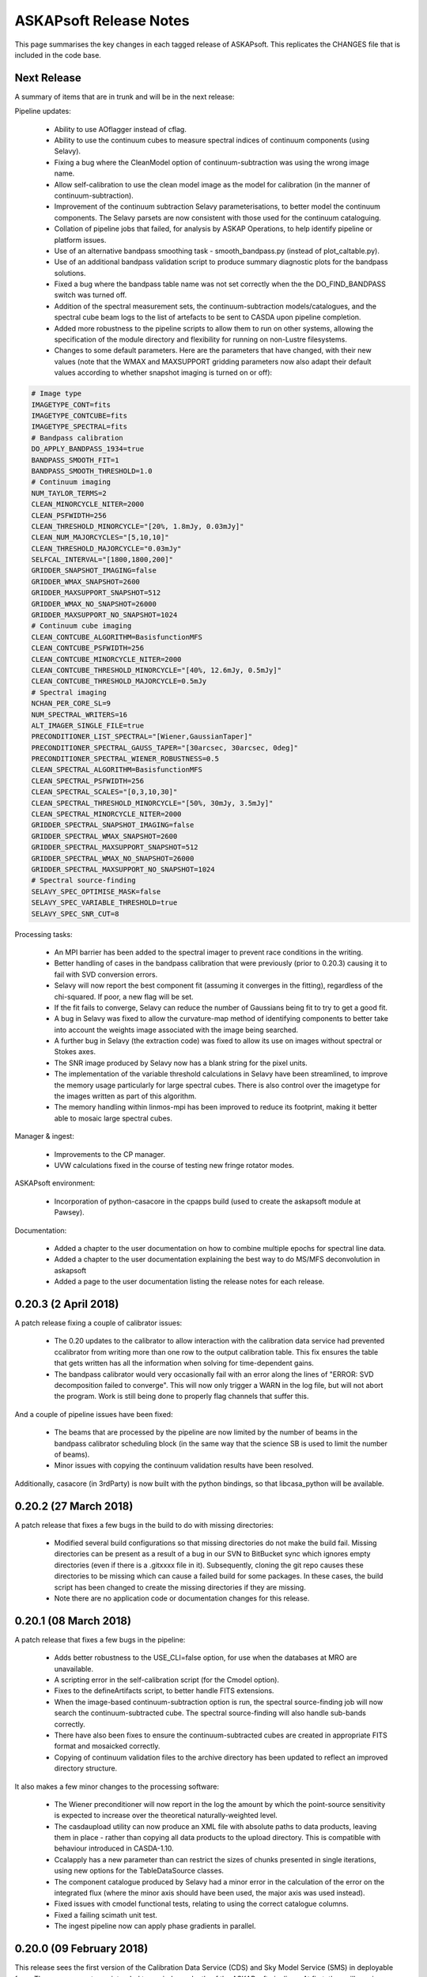 ASKAPsoft Release Notes
=======================

This page summarises the key changes in each tagged release of
ASKAPsoft. This replicates the CHANGES file that is included in the
code base.

Next Release
------------

A summary of items that are in trunk and will be in the next release:

Pipeline updates:

 * Ability to use AOflagger instead of cflag.
 * Ability to use the continuum cubes to measure spectral indices of
   continuum components (using Selavy).
 * Fixing a bug where the CleanModel option of continuum-subtraction
   was using the wrong image name.
 * Allow self-calibration to use the clean model image as the model
   for calibration (in the manner of continuum-subtraction).
 * Improvement of the continuum subtraction Selavy parameterisations,
   to better model the continuum components. The Selavy parsets are
   now consistent with those used for the continuum cataloguing.
 * Collation of pipeline jobs that failed, for analysis by ASKAP
   Operations, to help identify pipeline or platform issues.
 * Use of an alternative bandpass smoothing task -
   smooth_bandpass.py (instead of plot_caltable.py).
 * Use of an additional bandpass validation script to produce summary
   diagnostic plots for the bandpass solutions.
 * Fixed a bug where the bandpass table name was not set correctly
   when the the DO_FIND_BANDPASS switch was turned off.
 * Addition of the spectral measurement sets, the
   continuum-subtraction models/catalogues, and the spectral cube beam
   logs to the list of artefacts to be sent to CASDA upon pipeline
   completion.
 * Added more robustness to the pipeline scripts to allow them to run
   on other systems, allowing the specification of the module
   directory and flexibility for running on non-Lustre filesystems.
 * Changes to some default parameters. Here are the parameters that
   have changed, with their new values (note that the WMAX and
   MAXSUPPORT gridding parameters now also adapt their default values
   according to whether snapshot imaging is turned on or off):

.. code-block:: bash

  # Image type
  IMAGETYPE_CONT=fits
  IMAGETYPE_CONTCUBE=fits
  IMAGETYPE_SPECTRAL=fits
  # Bandpass calibration
  DO_APPLY_BANDPASS_1934=true
  BANDPASS_SMOOTH_FIT=1
  BANDPASS_SMOOTH_THRESHOLD=1.0
  # Continuum imaging
  NUM_TAYLOR_TERMS=2
  CLEAN_MINORCYCLE_NITER=2000
  CLEAN_PSFWIDTH=256
  CLEAN_THRESHOLD_MINORCYCLE="[20%, 1.8mJy, 0.03mJy]"
  CLEAN_NUM_MAJORCYCLES="[5,10,10]"
  CLEAN_THRESHOLD_MAJORCYCLE="0.03mJy"
  SELFCAL_INTERVAL="[1800,1800,200]"
  GRIDDER_SNAPSHOT_IMAGING=false
  GRIDDER_WMAX_SNAPSHOT=2600
  GRIDDER_MAXSUPPORT_SNAPSHOT=512
  GRIDDER_WMAX_NO_SNAPSHOT=26000
  GRIDDER_MAXSUPPORT_NO_SNAPSHOT=1024
  # Continuum cube imaging
  CLEAN_CONTCUBE_ALGORITHM=BasisfunctionMFS
  CLEAN_CONTCUBE_PSFWIDTH=256
  CLEAN_CONTCUBE_MINORCYCLE_NITER=2000
  CLEAN_CONTCUBE_THRESHOLD_MINORCYCLE="[40%, 12.6mJy, 0.5mJy]"
  CLEAN_CONTCUBE_THRESHOLD_MAJORCYCLE=0.5mJy
  # Spectral imaging
  NCHAN_PER_CORE_SL=9
  NUM_SPECTRAL_WRITERS=16
  ALT_IMAGER_SINGLE_FILE=true
  PRECONDITIONER_LIST_SPECTRAL="[Wiener,GaussianTaper]"
  PRECONDITIONER_SPECTRAL_GAUSS_TAPER="[30arcsec, 30arcsec, 0deg]"
  PRECONDITIONER_SPECTRAL_WIENER_ROBUSTNESS=0.5
  CLEAN_SPECTRAL_ALGORITHM=BasisfunctionMFS
  CLEAN_SPECTRAL_PSFWIDTH=256
  CLEAN_SPECTRAL_SCALES="[0,3,10,30]"
  CLEAN_SPECTRAL_THRESHOLD_MINORCYCLE="[50%, 30mJy, 3.5mJy]"
  CLEAN_SPECTRAL_MINORCYCLE_NITER=2000
  GRIDDER_SPECTRAL_SNAPSHOT_IMAGING=false
  GRIDDER_SPECTRAL_WMAX_SNAPSHOT=2600
  GRIDDER_SPECTRAL_MAXSUPPORT_SNAPSHOT=512
  GRIDDER_SPECTRAL_WMAX_NO_SNAPSHOT=26000
  GRIDDER_SPECTRAL_MAXSUPPORT_NO_SNAPSHOT=1024
  # Spectral source-finding
  SELAVY_SPEC_OPTIMISE_MASK=false
  SELAVY_SPEC_VARIABLE_THRESHOLD=true
  SELAVY_SPEC_SNR_CUT=8

Processing tasks:

 * An MPI barrier has been added to the spectral imager to prevent
   race conditions in the writing.
 * Better handling of cases in the bandpass calibration that were
   previously (prior to 0.20.3) causing it to fail with SVD conversion
   errors.
 * Selavy will now report the best component fit (assuming it
   converges in the fitting), regardless of the chi-squared. If poor,
   a new flag will be set.
 * If the fit fails to converge, Selavy can reduce the number of
   Gaussians being fit to try to get a good fit.
 * A bug in Selavy was fixed to allow the curvature-map method of
   identifying components to better take into account the weights
   image associated with the image being searched.
 * A further bug in Selavy (the extraction code) was fixed to allow
   its use on images without spectral or Stokes axes.
 * The SNR image produced by Selavy now has a blank string for the
   pixel units.
 * The implementation of the variable threshold calculations in Selavy
   have been streamlined, to improve the memory usage particularly for
   large spectral cubes. There is also control over the imagetype for
   the images written as part of this algorithm.
 * The memory handling within linmos-mpi has been improved to reduce
   its footprint, making it better able to mosaic large spectral
   cubes. 

Manager & ingest:

 * Improvements to the CP manager.
 * UVW calculations fixed in the course of testing new fringe rotator modes.

ASKAPsoft environment:

 * Incorporation of python-casacore in the cpapps build (used to
   create the askapsoft module at Pawsey). 

Documentation:

 * Added a chapter to the user documentation on how to combine multiple
   epochs for spectral line data. 
 * Added a chapter to the user documentation explaining the best way
   to do MS/MFS deconvolution in askapsoft
 * Added a page to the user documentation listing the release notes
   for each release.
   

0.20.3 (2 April 2018)
---------------------

A patch release fixing a couple of calibrator issues:

 * The 0.20 updates to the calibrator to allow interaction with the
   calibration data service had prevented ccalibrator from writing
   more than one row to the output calibration table. This fix ensures
   the table that gets written has all the information when solving
   for time-dependent gains.
 * The bandpass calibrator would very occasionally fail with an error
   along the lines of "ERROR: SVD decomposition failed to
   converge". This will now only trigger a WARN in the log file, but
   will not abort the program. Work is still being done to properly
   flag channels that suffer this.

And a couple of pipeline issues have been fixed:

 * The beams that are processed by the pipeline are now limited by the
   number of beams in the bandpass calibrator scheduling block (in the
   same way that the science SB is used to limit the number of beams).
 * Minor issues with copying the continuum validation results have
   been resolved.

Additionally, casacore (in 3rdParty) is now built with the python
bindings, so that libcasa_python will be available.


0.20.2 (27 March 2018)
----------------------

A patch release that fixes a few bugs in the build to do with missing directories:

 * Modified several build configurations so that missing directories
   do not make the build fail. Missing directories can be present as a
   result of a bug in our SVN to BitBucket sync which ignores empty
   directories (even if there is a .gitxxxx file in it). Subsequently,
   cloning the git repo causes these directories to be missing which
   can cause a failed build for some packages. In these cases, the
   build script has been changed to create the missing directories if
   they are missing.
 * Note there are no application code or documentation changes for
   this release.

0.20.1 (08 March 2018)
----------------------

A patch release that fixes a few bugs in the pipeline:

 * Adds better robustness to the USE_CLI=false option, for use when
   the databases at MRO are unavailable.
 * A scripting error in the self-calibration script (for the Cmodel
   option).
 * Fixes to the defineArtifacts script, to better handle FITS
   extensions.
 * When the image-based continuum-subtraction option is run, the
   spectral source-finding job will now search the continuum-subtracted
   cube. The spectral source-finding will also handle sub-bands
   correctly. 
 * There have also been fixes to ensure the continuum-subtracted
   cubes are created in appropriate FITS format and mosaicked
   correctly.
 * Copying of continuum validation files to the archive directory has
   been updated to reflect an improved directory structure.

It also makes a few minor changes to the processing software:

 * The Wiener preconditioner will now report in the log the amount by
   which the point-source sensitivity is expected to increase over the
   theoretical naturally-weighted level.
 * The casdaupload utility can now produce an XML file with absolute
   paths to data products, leaving them in place - rather than copying
   all data products to the upload directory. This is compatible with
   behaviour introduced in CASDA-1.10.
 * Ccalapply has a new parameter than can restrict the sizes of chunks
   presented in single iterations, using new options for the
   TableDataSource classes.
 * The component catalogue produced by Selavy had a minor error in the
   calculation of the error on the integrated flux (where the minor
   axis should have been used, the major axis was used instead).
 * Fixed issues with cmodel functional tests, relating to using the
   correct catalogue columns.
 * Fixed a failing scimath unit test.
 * The ingest pipeline now can apply phase gradients in parallel. 
   

0.20.0 (09 February 2018)
-------------------------

This release sees the first version of the Calibration Data Service
(CDS) and Sky Model Service (SMS) in deployable form. These components
are intended to run independently of the ASKAPsoft pipelines. At
first, they will require some configuration and data
initialisation. Testing and feedback will then drive further
development.

The CDS provides an interface to a database containing calibration
parameters. The SMS allows access to the Global Sky Model data,
primarily for the purpose of constructing local sky models.

Other changes in this release include:

Pipelines:
 * Corrected the use of the $ACES environment variable when running
   the continuum validation script, so that pecularities of the local
   environment are appropriately dealt with. 
 * Some corrections in pipeline scripts regarding FITS mode processing:

   * Ensures the continuum linmos image is copied at the field-level
     mosaicking job.  
   * Ensures the spectral-line selavy job uses the correct file
     extensions.  
   * Ensures the imcontsub job converts the contsub cube to fits at
     the end if we are working in FITS mode.
   * Updates the naming of the contsub cube to ensure consistency
     (removing .fits from the middle of it).
     
 * Improve copying of spectral weights images when running linmos to
   avoid ambiguities and prevent unnecessary files. 
 * Added a parameter, DO_SOURCE_FINDING_FIELD_MOSAICS, to turn off
   source finding for individual fields and rely on the source finding
   for the final mosaic instead. This prevents unnecessary source
   finding jobs being launched. 
 * Selavy source finding jobs now have scheduling block ID (SBID)
   passed in parsets. 
 * The casdaupload utility can now handle cubelets (as well as spectra
   & moment-maps). These are included by the casda script in the
   pipeline.  
 * TIME selection options in flagging are now exposed in pipeline
   scripts via TIME_FLAG_SCIENCE, TIME_FLAG_SCIENCE_AV and
   TIME_FLAG_1934. It is up to the user to provide suitable values.
 * Pipelines allow processing of scheduling blocks (SB) where the
   number of measurement sets (MS) is different to the number of
   beams. This addresses an issue where the SB have recorded 36 MSs
   but only a subset of them are valid. 
 * The use of dcp for copying MSs from the archive is turned off by
   default to minimise the load on the hpc-data nodes (the method for
   doing this is not ideal). 

Processing Software:
 * Reduction in logging in the imager task. 
 * Modifications to Selavy to include additional information in the
   headers of the spectra & related images (Object name, date-obs and
   duration, Project ID and SBID, history comments). This involved
   improvements to the image interface classes. 
 * Fixed a problem where mslist output was corrupted by long field
   names. 
 * Shortened objectID strings are now used in catalogues. No longer
   uses image name, but instead SBID + catalogue/data product type +
   sequence ID.   


0.19.7 (11 January 2018)
------------------------

A patch release that allows the pipelines to run correctly on native
slurm, using srun to launch applications rather than aprun. This is
timed to be available for the upgrade of the galaxy supercomputer to
CLE6.

The release also has a slightly improved build procedure that better
handles python dependencies, and updated documentation regarding the
ASKAP processing platform at Pawsey.

No functional change is expected for the processing software itself.


0.19.6 (19 November 2017)
-------------------------

A patch release for both the processing and pipeline areas. This fixes
a few bugs and introduces a few minor features to enhance the
processing.

Pipelines:
 * Default values of a number of parameters have been updated,
   particularly for the spectral-line imaging. Importantly, the
   default imager has been changed *for all imaging jobs* to be the
   new imager task.
 * Fix for the image-based continuum subtraction script. This uses
   scripts in the ACES repository, which have been recently updated,
   and this change allows the use of the new interface. Needs to be
   used with ACES revision number 47195 or later.
 * The bandpass solutions can now be applied to the calibrator
   observations themselves, producing calibrated MSs that could be
   used later for analysis.
 * The reference antenna for the bandpass calibration can be specified
   via the new config parameter BANDPASS_REFANTENNA.
 * Self-calibration with cmodel can now avoid using components below
   some nominated signal-to-noise level. It can also be forced to use
   PSF-shaped components for the calibration.
 * When copying raw per-beam measurement sets, there is now the option
   to use regular cp, instead of the dcp-over-ssh approach (which
   requires the ability to ssh to hpc-data).
 * The first stage of mosaicking now uses the weighttype=Combined
   option (see below), which should give a better reflection of the
   data in the event different beams have different weights. Previous
   behaviour can be used by setting the config parameter
   LINMOS_SINGLE_FIELD_WEIGHTTYPE=FromPrimaryBeamModel.
 * The following bugs have been fixed:

   * RM Synthesis is now turned off if only the Stokes-I continuum
     cube is being created (which is the default).
   * When using a component parset for self-calibration, the reference
     direction could be incorrect (if the full-resolution MS was
     absent). This has been fixed, by obtaining the direction from the
     averaged dataset.
   * The continuum source-finding will now not attempt to measure
     spectral terms of higher order than the number of terms requested
     in the imaging (for instance, if nterms=2, the spectral curvature
     will not be measured). Similarly, in that situation the .taylor.2
     images will not be provided as mosaics or as final archived
     artefacts.

Processing software:

 * Cflag:

   * There was a bug where the StokesV flagger would crash with a
     segmentation fault on occasions where it was presented with a
     spectrum or time-series that was entirely flagged. It is now more
     robust against such datasets.

 * Imager:

   * The imager is now more robust against small changes in the
     frequency labels of channels, with an optional tolerance
     parameter available.
     
 * Selavy:
   
   * A few bugs were fixed that were preventing Selavy working for
     spectral-line cubes, where it was trying to read in the entire
     cube on all processing cores (leading to an out-of-memory error).
   * Moment-0 maps now have a valid mask applied to them.
   * Selavy can now measure the spectral index & curvature from a
     continuum cube, instead of fitting to Taylor-term images.
   * Duchamp version 1.6.2 has been included in the askapsoft
     codebase.
   * The deconvolved position angle of components is now forced to lie
     between 0 & 2pi, and its error is limited to be no more than 2pi.
     
 * Linmos:
   
   * Fixed a bug that meant (in some cases) only a single input image
     was included in the mosaic. Happened when the input images had
     masks attached to them (for instance, combination of mosaics).
   * New option of "weighttype=Combined" for linmos-mpi, that uses
     both the weight images and the primary beam model to create the
     output weights.
   


0.19.5 (8 October 2017)
-----------------------

A patch release that adds a few new bits of functionality:

The Selavy code has been updated to add to the catalogue
specifications for the continuum island & component catalogues:

 * The component catalogue now has error columns for the deconvolved
   sizes, as well as for the alpha & beta values.
 * Additionally, the 3rd flag column now indicates where the alpha &
   beta values are measured from - true indicates they come from
   Taylor-term images.
 * The island catalogue now has:
   
   * An error column for the integrated flux density
   * Columns describing the background level, both the mean background
     across the island, and the average background noise level.
   * Statistics for the residual after subtracting the island's fitted
     Gaussian components - columns for the max, mean, min, standard
     deviation and rms.
   * Columns indicating the solid angle of the island, and of the
     image restoring beam.
     
 * Occasional errors in converting the major/minor axis sizes to the
   correct units have also been fixed.

The pipelines have been updated with new functionality and options:
 * The new ingest mode of recording one measurement set per beam is
   now able to be processed. The MS metadata is recorded from one of
   the measurement sets, and the splitting is done from the
   appropriate beam. For the science dataset, if no selection of
   channels or scans is required, and there is only a single field in
   the observation, then copying of the MS is done instead of
   splitting.
 * Stokes-V flagging is available for all flagging steps. This is
   performed in the same job as the dynamic amplitude flagging, and is
   parameterised by its own parameters - consult the documentation for
   the full list (essentially the same as FLAG_DYNAMIC parameters with
   STOKESV replacing DYNAMIC or DYNAMIC_AMPLITUDE).
 * Selection of specific spectral channels in the flagging tasks is
   now possible with CHANNEL_FLAG_1934, CHANNEL_FLAG_SCIENCE, and
   CHANNEL_FLAG_SCIENCE_AV. 
 * A bug that meant the continuum source-finding job would fail to
   convert higher-order Taylor terms or continuum cubes to FITS format 
   has been fixed.
 * A fix has been made to the bandpass-smoothing casa script call,
   adding in a --agg command-line flag to the casa arguments. This
   allows the plotting to be run correctly on the compute nodes.
 * Scripting errors in the flagging scripts that showed up when
   splitting was not being done have been rectified.


0.19.4 (21 September 2017)
--------------------------

A patch release covering the pipeline scripts and the processing
software. The following bugs are fixed:

 * The pipeline configuration parameter FOOTPRINT_PA_REFERENCE will
   now over-ride the value of footprint.rotation in the scheduling
   block parset. Additionally, the scheduling block summary metadata
   files (created in the pipeline working directory) are now not
   regenerated if they already exist.
 * The metadata collection in the pipeline now does not fail if a
   FIELD in the measurement set has 'RA' in its name.
 * There was a memory leak in Selavy, causing an error to be thrown
   when dealing with fitted components, specifically when the
   numGaussFromGuess flag was set to false and a fit failed. The code
   now falls back to whatever the initial estimate for components was,
   even if that has fewer than the maximum number indicated by
   maxNumGauss.
 * There was a half-pixel offset enforced in the location of the
   fitted Gaussian when fitting to the restoring beam when
   imaging. This was resulting in a slightly incorrect restoring
   beam.
 * If there are multiple MSs in the SB directory, one can be processed
   by giving MS_INPUT_SCIENCE its full path, setting the SB_SCIENCE
   parameter appropriately, and putting DIR_SB="".

0.19.3 (4 September 2017)
-------------------------

A patch release just covering the pipeline scripts. The following bugs
are fixed:

 * The number of writers used in the spectral-line imaging when the
   askap_imager is used (DO_ALT_IMAGER=true) is now better
   described. The input parameter NUM_SPECTRAL_CUBES is now
   NUM_SPECTRAL_WRITERS, and the pipeline is better able to handle a
   single output (FITS) cube written by multiple writers.
 * The running of the validation script after continuum source-finding
   now has the $ACES environment variable set correctly. The
   validation script requires it to be set, and when it was
   not set within a user's environment the script could crash.
 * The image-based continuum subtraction script has had two fixes:
   
   * The cube name was being incorrectly set when the single-writer
     FITS option was used
   * The working directory was the same for all sub-bands for a given
     beam. This could cause issues with casa's ipython log file,
     resulting in jobs crashing with obscure errors.

0.19.2 (24 August 2017)
-----------------------

A patch release that fixes bugs in both the pipeline scripts and
Selavy, as well as a minor one in casdaupload.

Pipeline fixes:
 * The 'contsub' spectral cubes were not being mosaicked. This was
   caused by incorrect handling of the ".fits" suffix (it was being
   added for CASA images, not FITS image).
 * It was possible for the pipeline to attempt to flag an averaged MS
   even if the averaged MS was not being created. The pipeline is now
   more careful about setting its switches to cover this scenario.
 * The continuum validation reports are now automatically (by default)
   copied to a standard location, tagged with the user's ID and
   timestamp of pipeline. This can be turned off by setting
   VALIDATION_ARCHIVE_DIR to "".
 * The spectral imaging jobs were capable of asking for more writers
   than there were cores in the job. The pipeline scripts are now
   careful to check the number of writers, and ensure it is no more
   than the number of workers. The default number of writers has been
   changed to one.
 * The handling of FITS files by the inter-field mosaicking tasks was
   error-prone - files would either not be copied (in the case of a
   single field) or would not be identified correctly (for the
   spectral-line case).

Pipeline improvements:
 * The image size (number of pixels) and cellsize (in arcsec) for the
   continuum cubes can now be given explicitly, and so be allowed to
   differ from the continuum images.
 * Some default cleaning parameters for continuum cube imaging have
   been changed as well.


The following bugs in Selavy have been fixed:
 * There was an issue with the weight-normalisation option in Selavy,
   where the incorrect normalisation was applied if a subsection (in
   particular the first subsection) had no valid pixels present
   (ie. all were masked). The masking is now correctly accounted for.
 * There were bugs that caused memory errors in the spectral-line (HI)
   parameterisation of sources. This code has been improved.
 * The 'fitResults' files were reporting the catalogue twice, and
   producing the same catalogue for all fit types. Additionally, there
   was the possibility of errors if different fit types yielded
   different numbers of components for a given island. 

Finally, the casdaupload utility would fail if presented with a
wildcard that did not resolve to anything. It will now just carry on,
ignoring that particular parameter.


0.19.1 (04 August 2017)
-----------------------

User documentation changes only. No code changes.


0.19.0 (06 July 2017)
---------------------

New features:

 * linmos now produces mosaicks with correct masking of pixels in in
   both CASA and FITS formats.
 * linmos can also remove the contribution of the primary beam
   frequency dependence to the Taylor term images. This only applies
   to Gaussian primary beam models.
 * Added Selavy support for FITS outputs
 * Addition of ACES-OPS module to facilitate controlled dependency
   between ASKAPsoft and ACES Tools.
 * Parallelised the RM Synthesis module in Selavy.
 * New Selavy output - a map of the residual emission not covered by
   the fitted Gaussians in a continuum image.
 * Developed patch for casacore's poor handling of the lanczos
   interpolation method.
 * Added support for casdaupload to handle spectral-line catalogues.
 * CASDA related Support for new image types.
 * Ensure calibration tables are uploaded to CASDA.
 * Added support for continuum validation script and results including
   CASDA upload.
 * Improvements to Selavy spectral-line parameterisation.
 * Selavy sets spectral index & curvature to a flag-value if not
   calculated rather than leaving as zero.
 
Bug fixes:

 * linmos, reduced memory footprint. A bug was found that was causing
   a complete image cube to accessed, when only the image shape was
   required. This has been fixed. 
 * Selavy catalogues occasionally fail CASDA validation due to wide
   columns - fixed.
 * Fixed bug where restore.beam.cutoff value not read from parset when
   present.
 * Added missing beam log output to new imager.
 * Improved handling of failed processing and the effect of that on
   executing final diagnostics/FITSconversion/thumbnails jobs at end
   of pipeline.
 * Use number of beams in footprint rather than assume 36.
 * Minor bug fixes

0.18.3 (23 May 2017)
--------------------

This patch release fixes the following bugs in the pipeline scripts:

 * Incorrect indexing of some self-calibration array parameters
 * Better handling of logic in determining the usage of the
   alternative imager.
 * Ensuring the image-based continuum-subtracted cubes are converted
   to FITS and handled by the CASDA upload. Also that this task is
   able to see cubes directly written to FITS by the spectral
   imagers. 
 * Fixing handling of directory names so that extracted artefacts are
   found correctly for FITS conversion.
 * Removal of extraneous inverted commas in the continuum imaging
   jobscript.

Additionally, there is a new parameter USE_CLI, which defaults to true
but allows the user to turn off use of the online services, should
they not be available.

Finally, a number of the default parameters used by the bandpass
calibration and the continuum imaging have been updated, following
extensive commissioning work with the 12-antenna early science
datasets. Here is a list of the changed parameters:

.. code-block:: bash
                
   NCYCLES_BANDPASS_CAL=50
   NUM_CPUS_CBPCAL=216
   BANDPASS_MINUV=200
   BANDPASS_SMOOTH_FIT=0
   BANDPASS_SMOOTH_THRESHOLD=3.0
   NUM_TAYLOR_TERMS=1
   NUM_PIXELS_CONT=3200
   CELLSIZE_CONT=4
   RESTORING_BEAM_CUTOFF_CONT=0.5
   GRIDDER_OVERSAMPLE=5
   CLEAN_MINORCYCLE_NITER=4000
   CLEAN_PSFWIDTH=1600
   CLEAN_SCALES="[0]"
   CLEAN_THRESHOLD_MINORCYCLE="[40%, 1.8mJy]"
   CLEAN_NUM_MAJORCYCLES="[1,8,10]"
   CLEAN_THRESHOLD_MAJORCYCLE="[10mJy,4mJy,2mJy]"
   PRECONDITIONER_LIST="[Wiener]"
   PRECONDITIONER_GAUSS_TAPER="[10arcsec, 10arcsec, 0deg]"
   PRECONDITIONER_WIENER_ROBUSTNESS=-0.5
   RESTORE_PRECONDITIONER_LIST="[Wiener]"
   RESTORE_PRECONDITIONER_GAUSS_TAPER="[10arcsec, 10arcsec, 0deg]"
   RESTORE_PRECONDITIONER_WIENER_ROBUSTNESS=-2
   SELFCAL_NUM_LOOPS=2
   SELFCAL_INTERVAL="[57600,57600,1]"
   SELFCAL_SELAVY_THRESHOLD=8
   RESTORING_BEAM_CUTOFF_CONTCUBE=0.5
   RESTORING_BEAM_CUTOFF_SPECTRAL=0.5

0.18.2 (5 May 2017)
-------------------

This patch release fixes the following bugs in the pipeline scripts:

 * The ntasks-per-node parameter for the continuum subtraction could
   still be more than ntasks for certain parameter settings.
 * When using a subset of the spectral channels, the new imager jobs
   were not configured properly, with some elements trying to use the
   full number of channels.
 * Mosaicking of the image-based-continuum-subtracted cubes was not
   waiting for the completion of the continuum subtraction jobs, so
   would invariably fail to run correctly. 
 * The image-based continuum-subtraction jobs are now run from
   separate directories, so that ipython logs can not conflict.
 * The spectral source-finding job had an error in the image name in
   the parset.
 * Mosaicking of the continuum-cubes now creates separate weights
   cubes for each type of image product.
 * Continuum imaging with the new imager has been improved, fixing
   inconsistencies in the names of images.
 * The PNG thumbnails were not being propagated to the CASDA
   directory. 

The noise map produced by Selavy is now included in the set of
artefacts converted to FITS and sent to CASDA. 

Additionally, the ability to impose a position shift to the model used
in self-calibration has been added, with the aim of supporting
on-going commissioning work.

0.18.1 (13 April 2017)
----------------------

This patch release sees a few bug-fixes to the pipeline scripts:

 * When re-running the pipeline on already-processed data, where the raw input
   data no longer exists in the archive directory, the pipeline was previously
   failing due to it not knowing the name of the MS or the related metadata
   file. It now has the ability to read MS_INPUT_SCIENCE and MS_INPUT_1934 and
   determine the metadata file from that. It will also not try to run jobs that
   depend on the raw data.
 * The new imager used in spectral-line mode can now be directed to create a
   single spectral cube, even with multiple writers, via the
   ALT_IMAGER_SINGLE_FILE and ALT_IMAGER_SINGLE_FILE_CONTCUBE parameters.
 * There have been changes to the defaults for the number of cores for spectral 
   imaging (from 2000 to 200) and the number of cores per node for continuum
   imaging (from 16 to 20), based on benchmarking tests.
 * In addition, the following bugs were fixed:

   * The ntasks-per-node parameter could sometimes be more than ntasks, causing
     a slurm failure.
   * The self-calibration algorithm was not retaining images from the
     intermediate loops.
   * The image-based continuum subtraction script was not finding the correct
     image cube.


0.18.0 (29 March 2017)
----------------------

New features and updates:

 * Scheduling block state changes, in conjunction with a new TOS
   release:
   
   * The CP manager now monitors the transition from EXECUTING to
     OBSERVED, and the ICE interfaces have been updated accordingly.
   * The pipeline will now transition the scheduling block state from
     OBSERVED to PROCESSING at the beginning of processing. This will
     only be done for scheduling blocks in the OBSERVED state, and
     will apply to both the science field and the bandpass calibrator.
     
 * Python libraries:
   
   * 3rdParty python libraries have been updated to current
     versions. This applies to: numpy, scipy, matplotlib, pywcs, pytz,
     and APLpy. The current astropy package has been added, and pyfits
     has been removed. The python scripts in Analysis/evaluation have
     been updated to be consistent with these new packages.
   * There is a new script in Analysis/evaluation,
     makeThumbnailImage.py, that produces grey-scale plots of
     continuum images, and has the capability to add weights contours
     and/or continuum components. This script is used by the
     makeThumbnails script in the pipeline, as well as the new
     diagnostics script (that produces more complex plots aimed at
     being aids for quality analysis).
     
 * Calibration & Imaging changes:
   
   * The residual image is now the residual at the end of the last
     major cycle. (Previously, it was the residual at the beginning of
     the last major cycle.)
   * The residual images now have units of Jy/beam rather than
     Jy/pixel, and have the restoring beam written to the header.
   * When the "restore preconditioner" option is used in imaging, the
     residual and psf.image are also written out for this
     preconditioner.
     
 * Pipeline updates:
   
   * There is a new pipeline parameter, CCALIBRATOR_MINUV, that allows
     the bandpass calibration to exclude baseline below some value.
   * Minor errors and inconsistencies in some catalogue specifications
     have been fixed, with the polarisation catalogue being updated to
     v0.7.
   * The spectral-line catalogue has been added to the CASDA upload part
     of the pipeline, and has been renamed to incorporate the image name
     (in the line of other data products).
   * There are new pipeline parameters SELFCAL_REF_ANTENNA &
     SELFCAL_REF_GAINS that allow the self-calibration to use a
     reference antenna and/or gain solution.
   * A weights cutoff for Selavy can now be specified via the config
     file using the new parameters SELAVY_WEIGHTS_CUTOFF &
     SELAVY_SPEC_WEIGHTS_CUTOFF (rather than using the linmos cutoff
     value).
   * The new imager is better integrated into the pipeline, with
     DO_ALT_IMAGER parameters for CONT, CONTCUBE & SPECTRAL.
   * It is possible to make use of the direct FITS output in the
     pipeline, by using "IMAGETYPE_xxx" parameters for CONT, CONTCUBE &
     SPECTRAL. Note that this is still somewhat of a
     work-in-progress.

Bug fixes:

 * Casacore v2 had several patches added that had been left out of the
   upgrade. Notably a patch allowing the use of the SIGMA_SPECTRUM
   measurement set column following concatenation of measurement
   sets.
 * The mssplit utility has been made more robust with memory allocation
   when splitting large datasets.
 * Better checking of the size of SELFCAL- and imaging-related arrays
   in the pipeline configuration, particularly when not using
   self-calibration.
 * [Weights bug in Selavy]
 * The continuum-subtracted cubes were not being mosaicked by the
   pipeline.
 * The pipeline is more robust against errors encountered when
   obtaining the metadata at the beginning. It can better detect when
   a corrupted metadata file is present, and re-run the extraction of
   that metadata.
 * An error in handling the beam numbering for non-zero beam numbers
   was identified & fixed.
 * The pipeline Selavy jobs were using the incorrect weights cutoff,
   leading to them not searching the full extent of the image.
 * The use of the PURGE_FULL_MS flag in the pipelines will now not
   trigger the re-splitting (and subsequent processing) of the
   full-resolution dataset.


0.17.0 (24 February 2017)
-------------------------

New features:

 * Capability for direct FITS output from imager. The "fits" imagetype
   is now supported for cimager and imager. This should be considered "beta"
   as the completeness of the header information for post processing has not
   been confirmed. This enables the parallel write of FITS cubes which considerably
   improves the performance of spectral line imaging.
 * Selavy's RM Synthesis module can export the Faraday Dispersion
   Function to an image on disk.
 * New source-finding capabilities in the processing pipelines, with a
   spectral-line source-finding task added (using Selavy), and the
   option of RM Synthesis done in the continuum source-finding.
 * The full-resolution measurement set can be purged by the pipeline
   when no longer needed (ie. after the averaging has been done, and
   if no spectral-line imaging is required). This will help to
   minimise unncessary disk-space usage.
 * CASDA upload is now able to handle extracted spectral data products
   (object spectra and moment maps etc) that are produced by the
   source-finding tasks.
 * A few relatively minor additions have been made to the pipeline
   scripts:
   
   * A minimum UV distance can be applied to the bandpass calibration.
   * The checks done on the self-calibration parameters are less
     restrictive and less prone to give warning messages.
   * Mosaicking at the top level (combining FIELDs) is now not done
     when there is only a single FIELD.
     
 * User documentation has been updated to better reflect the current
   arrangements with Pawsey (e.g. host names and web addresses). It
   also describes new modules that are available, as well as
   alternative visualisation options using Pawsey's zeus cluster.

Bug fixes:

 * Imaging:
   
   * The brightness units in the restored images from the new imager are
     now correctly assigned (they were 'Jy/pixel' and are now
     'Jy/beam'). The beam is also now written correctly.
   * The beam logs (recording the restoring beam at each channel of an
     image cube) are now read correctly - previously the comment line
     at the start was not being ignored.
   * A number of fixes for the spectral line imaging mode of "imager"
     have been implemented. These fix issues with zero channels caused
     by flagging.

* Analysis:
  
   * The Faraday Dispersion function in Selavy's RM Synthesis module
     was being incorrectly normalised. It is now normalised by the
     model Stokes I flux at the reference frequency.
     
 * Pipelines:
   
   * When using more than one Taylor term in the imaging, the continuum
     subtraction with cmodel images was not working correctly, with
     incomplete subtraction. This was due to a malformed parset
     generated within the pipeline. This has been fixed, and the
     continuum subtraction works as expected.
   * The beam logs are now correctly passed to Selavy for accurate
     flux correction of extracted spectra.
   * Job dependencies for the mosaicking and source-finding jobs have
     been fixed, so that all jobs start when they are intended to. The
     mosaicking jobs now only start when they are needed, to avoid
     wasting resources.
   * The project ID was incorrectly obtained from the schedblock
     service when there was more than one word in the SB alias.
   * The SELAVY_POL_WRITE_FDF parameter was incorrectly described in
     the documentation - it has been renamed
     SELAVY_POL_WRITE_COMPLEX_FDF.


0.16.1 (16 December 2016)
-------------------------

A patch release that is largely bug fixes, with several minor
updates to the pipeline scripts.

New features:

 * The pipelines will now accept a list of beams to be processed, via
   a comma-separated list of beams and beam ranges - for instance
   0,1,4,7-9,16. This should be given with the BEAMLIST configuration
   parameter. If this is not given, it falls back to using BEAM_MIN &
   BEAM_MAX as usual.
 * An additional column is now written to the stats files, showing the
   starting time of each job.
 * There is a new parameter FOOTPRINT_PA_REFERENCE that allows a user
   to specify a reference rotation angle for the beam footprint,
   should it not be included in the scheduling block parset.
 * There is a new parameter NCHAN_PER_CORE_SPECTRAL_LINMOS that
   determines how many cores are used for the spectral-line
   mosaicking. This helps ensure that the job is sized such that the
   memory load is spread evenly.

Bug fixes:

 * Imaging:
   
   * Improvements to the new imager to handle writers who do not get
     work due to the barycentring.
   * Improvements to the allocation of work within the new imager.
     
 * RM Synthesis & Selavy:
   
   * The new RM Synthesis module was not correctly respecting the '%p'
     wildcard in image names, which also affected extraction run from
     within Selavy. This has been fixed.
     
 * Pipelines:
   
   * The findBandpass slurm job had a bug that stopped it completing
     successfully.
   * A number of bugs were identified with the mosaicking:
     
     * The Taylor term parameter was set incorrectly in the continuum
       mosaicking scripts.
     * The image name was not being set correctly in the spectral-line
       mosaicking.
     * The job dependencies for the spectral-line mosaicking have been
       fixed so that all spectral imaging jobs are included.
       
   * The askapsoft module is now loaded more reliably within the slurm
     jobs.
   * The return value of the askapcli tasks is now tested, so that
     errors (often due to conflicting modules) can be detected and the
     pipeline aborted.
   * A certain combination of parameters (IMAGE_AT_BEAM_CENTRES=false
     and DO_MOSAIC=false) meant that the determination of fields in
     the observation was not done, so no science processing was
     done. This has been fixed so that the list of fields is always
     determined.
   * A couple of bugs in the source-finding script were fixed, where
     the image name was incorrectly parsed, and the Taylor 1 & 2
     images were not being found.
   * The footprint position angle for individual fields was
     incorrectly being added to the default value listed in the
     scheduling block parset.
   * To avoid conflicts between source-finding results of different
     images, the artefacts produced by selavy (catalogues and images)
     now incorporate the image name in their name. The source-finding
     jobs are also more explicit in which image they are searching.
   * Finally, two deprecated scripts have been removed from the
     pipeline directory.


0.16.0 (28 November 2016)
-------------------------

A release with a number of bug fixes, new features, and updates to the
pipeline scripts

New features:

 * Rotation Measure synthesis is now possible within the Selavy
   source-finder. This extracts Stokes spectra from continuum cubes at
   the positions of identified continuum components, performs RM
   Synthesis, and creates a catalogue of polarisation properties for
   each component. While still requiring some development, most
   features are available and should permit testing.
 * The new imager, which was made available in an earlier release, has
   been added to the askapsoft module at Pawsey.

Bug fixes for processing software:

 * The bandpass calibrator cbpcalibrator will now not allow through a
   bandpass table with NaN values in it. If NaNs appear in solving the
   bandpass, then cbpcalibrator will throw an exception. In the
   process, the GSL library used in 3rdParty has been updated to v1.16.
 * The writing of noise maps by Selavy (in the VariableThreshold case)
   has been streamlined, so that making such maps for large cubes is
   more tractable.

Pipeline updates:

 * The driving script for the ASKAP pipeline is now called
   processASKAP.sh, instead of processBETA.sh. The latter is still
   available, but gives a warning before callling processASKAP.sh. All
   interfaces remain the same.
 * Linear mosaicking has been improved:
   
   * It is now available for spectral-line and continuum cubes, in
     addition to continuum images.
   * Mosaics are made for each field, and for each tile if the
     observation was done with the "tilesky" mode.
   * The continuum mosaicking can also include mosaics of the
     self-calibration loops.
     
 * The pipelines make better use of the online services of ASKAP, to
   determine things like the footprint (location of beams). This makes
   calculations more internally self-consistent.
 * When running self-calibration, some parameters can be given
   different values for each loop. This includes parameters for the
   cleaning, the source-finding, and the calibration. More flexibility
   is also provided for the source-finding within the self-calibration.
 * Processing of BETA datasets are made possible via an IS_BETA
   parameter, which avoids using the online system to obtain beam
   locations, and changes the defaults for the data location.
 * Smoothing of the bandpass solutions is now possible, using a script
   in the ACES repository to produce a new calibration table. It also
   allows plotting of the calibration solutions.
 * More flexibility is allowed for the number of cores used in the
   continuum imaging.
 * A notable bug was fixed that led to incorrect calibration and
   continuum-subtraction when Taylor-terms were being produced
   (i.e. nterms>1)
 * Various other more minor bug fixes, related to logging, stats
   files, and default values of parameters (for instance, the default
   for cmodel was to use a flux cutoff that was too high).


0.15.2 (26 October 2016)
------------------------

This is a patch release that fixes several issues:

 * The parallel linear mosaicking tool linmos-mpi has been patched to
   correct a bug that was initialising cube slices incorrectly.
 * Several fixes to the CP manager and the pipeline scripts were made
   following end-to-end testing with the full ASKAP online system:
   
   * The CP manager will send notifications to a nominated JIRA ticket
     upon SB state changes.
   * Several fixes were made to the CASDA uploading and polling
     scripts, to ensure accurate execution. The capability of sending
     notifications to a JIRA ticket has also been added.
   * The Project ID is now taken preferentially from the SB, rather
     than the config file.
   * The linear mosaicking in the pipelines is now not turned off when
     only a single beam is processed.


0.15.1 (19 October 2016)
------------------------

This is a patch release that fixes a couple of issues:

 * The bandpass calibrator cbpcalibrator has had its run-time improved
   by changing the way the calibration table is written. It is now
   written in one pass at the completion of the task - this reduces
   the I/O overhead and greatly reduces the run-time for larger
   datasets.
 * The pipeline settings for the flagging have been changed. The
   default settings now are to have the integrate_spectra option
   switched on, and the integrate_times and flat amplitude options
   switched off. This is the same approach as used in 0.14.0-p2 and
   earlier, and so should avoid the case of most of the dataset being
   flagged (as was seen with ADE data using the default settings in
   0.15.0).
 * The flagging step for the average dataset now uses a different
   check-file to the full-size dataset flagging.


0.15.0 (10 October 2016)
------------------------
This release sees a number of bugs fixes and improvements.

* Improved the efficiency of the msmerge operation by allowing the
  writing of arbitrary tile-sizes and the mssplit by forcing bulk
  read operations from the source measurement set when possible.
* To be consistent with changes made to Cimager (ASKAPSDP-1607),
  Simager has been changed to only access cross-correlations.
* Parallel linmos - a new application linmos-mpi with the same
  interface as linmos has been added. This will distribute the channels
  of the cube between mpi ranks and process them separately. Writing each
  channel to the output cube individually. This should allow a full
  resolution cube to be mosaicked.
* Improved Selavy HI emission catalogue, with a more complete set of
  parameters available. This is now turned on by an input parameter
  Selavy.HiEmissionCatalogue.
* JIRA notification for Scheduling Block status changes.
* Pipeline updates:
  
  * The bandpass calibration approach has changed slightly. All beams
    of the calibrator will be processed up to the requested BEAM_MAX -
    the BEAM_MIN parameter only applies to the science dataset.
  * There is more flexibility in specifying flagging thresholds for
    the dynamic flagger. Each instance of the flagging can have
    different thresholds for the integrateSpectra & integrateTimes
    options, and both of these are now available for the bandpass
    calibrator.
  * When uploading to CASDA and upon successful ingest into CASDA, the
    SB state can be transitioned through the state model.
  * Initial support for the new imager.
    
* Modified CBPCALIBRATOR to reference the XX and the YY visibilities
  independently to the XX and YY of the reference antenna.
* Added ability to playback in any number of loops in Correlator
  and TOS Simulators.

Bug fixes:
 * Pipelines:
   
   * When components were used in the pipeline for self-calibration or
     continuum subtraction, the reference direction was not being
     interpreted correctly, leading to erroneous positions.
   * The bandpass calibration table was not inheriting the complete
     path to it - it is now put in a standard location and all scripts
     correctly point to it.
   * More robustness added to the source-finding job so that it
     doesn't run if the FITS conversion fails.
     
 * Documentation fixes to names of the MS utility functions.
 * Fixing casdaupload to handle images that don't have associated
   thumbnails, and to set the correct write permissions of the upload
   directory.
 * Selavy's extraction of moment maps and cubelets was not working
   correctly when a subsection was given to Selavy. These calculations
   have also been improved slightly to better handle the spectral
   increments.
 * Minor-fixes to new imager to deal with brittle logic in the channel
   allocations in spectral line mode. My fix for this essentially gives
   all the workers the same info as the master.


0.14.0-p2 (25 September 2016)
-----------------------------

A further update only to the pipeline processing:

 * Changes to the directory structure created by the pipeline. Each
   field in the MS is given its own directory, within which processing
   on all beams is done. The bandpass calibrator likewise gets its own
   directory. All files & job names are now identified by the field
   and the beam IDs.
 * Flagging of the science data is now done differently. The MS is
   first bandpass-calibrated, and then flagged. After averaging, there
   is the option to run the flagging again on the averged data. The
   flagging for the bandpass calibrator has not been changed.
 * The dynamic flagging for the science data also allows the use of
   both integrateSpectra and integrateTimes, with the former no longer
   done by default.
 * Modules are loaded correctly by the scripts and slurm jobs before
   particular tasks are used, so that the scripts are less reliant on
   the user's environment.
 * Better handling of metadata files, particularly if a previous
   metadata call had failed.
 * The FITS conversion and thumbnail tasks correctly interact with the
   different fields, and the thumbnail images make a better
   measurement of the image noise, taking into account any masked
   regions from the associated weights images.
 * The cleaning parameter Clean.psfwidth is exposed to the
   configuration file.
 * Bugs in associating the footprint information with the correct
   field have been fixed.
 * If the CASDA-upload script is used to prepare data for deposit, the
   scheduling block state is transitioned to PENDINGARCHIVE.



0.14.0-p1 (9 September 2016)
----------------------------

An update to the pipeline processing only:

 * Fixing a bug in the handling of multiple FIELDs within a
   measurement set. These are now correctly given their own directory
   for the processed data products.
 * The footprint parameters are now preferentially determined from the
   scheduling block parset (using the 'schedblock' command-line
   utility). If not present, the scripts fall back to using the config
   file inputs.
 * The metadata files (taken from mslist, schedblock and footprint.py)
   are re-used on subsequent runs of the pipeline, rather than
   re-running each of these tools.
 * The default bucketsize for the mssplit jobs has been increased to
   1MB, and made configurable by the user. The stripe count for the
   non-data directories has also been changed to 1.


0.14.0 (11 August 2016)
-----------------------

A major release, with several new features and improvements for both
the imaging software and the pipeline scripts.

A new imager in under test in this release, currently just called
"imager" and it has the following features:

 * In continuum mode it allows a core to process more than one channel.
   This has a small cost in memory and a proportional increase in disk
   access. But allows the continuum imaging to proceed with a much smaller
   footprint on the cluster. This will allow simultaneous processing of all
   beams in a coming release.
 * Spectral line cubes can be made from measurement sets that are from different
   epochs. The epochs are imaged separately but merged into the same image for
   minor-cycle solving.
 * The output spectral line cubes can be in the barycentric frame. This is currently
   just nearest neighbour indexing. But the possibility of interpolation has not been
   designed out.
 * The concept of "multiple writers" has been introduced to improve the disk access
   pattern for the spectral line mode.  This breaks up the cube into frequency bands.
   These can be recombined post-processing.
 * If you really want to increase the performance for many major cycles you can
   also turn on a shared memory option which stores visibility sets in memory throughout
   processing.
 * The imager takes the same parset as Cimager - but extra key-value pairs are required to implement
   the features.

This new imager is still under test and we have not added the hooks into the pipeline yet.

Other updates to the imaging code include:
 * Simager is now more robust against completely-flagged
   channels - such channels will now be set to zero in the output
   cube, instead of failing the simager job.
 * The extraction of spectra done by Selavy is now more robust and
   better able to handle multiple components and distributed
   processing.
 * Selavy now accepts a reference direction when providing a
   components parset - the l & m coordinates are calculated relative
   to this, rather than the image centre.
 * The restore solver can now accept its own preconditioner
   parameters, in addition to the general parameters used by the
   other solvers. If specified, a second set of restored images
   will be written with suffix ".alt.restored".

The pipeline scripts have seen the following updates:
 * There is a new option to have a different image centre for each
   beam, rather than a common pixel grid for all images. This uses the
   beam centre location taken from the footprint.py utility (an
   external task in the ACES subversion area).
 * The self-calibration can now use cmodel to generate a model image,
   instead of using a components parset.
 * There are new tasks to:
   
   * Apply the gains calibration to the averaged measurement set
   * Image the averaged measurement set as "continuum cubes", in
     multiple polarisations
   * Apply an image-based continuum-subtraction following the creation
     of the spectral-line cubes. This makes use of an ACES python
     script to fit a low-order polynomial to each spectrum in the
     cube.
     
  * The headers of the FITS files created by the pipelines now have a
    wider range of metadata, including observatory and date-obs
    keywords, as well as information about the askapsoft & pipeline
    versions.
  * The restore preconditioner options mentioned above are available
    through "RESTORE_PRECONDITIONER_xxx" parameters, for the continuum
    imaging only (it is not implemented for simager).
  * Several bugs were fixed:
    
    * The continuum subtraction was failing when using components if
      no sources were found - it now skips the continuum subtraction
      step.
    * The askapdata module was, in certain situations, not loaded
      correctly, leading to somewhat cryptic errors in the imaging.
    * The parsing of mslist to obtain MS metadata would sometimes
      fail, depending on the content of the MS. It is now much more
      robust.
    * The default for TILENCHAN_SL has been increased to 10, to
      counter issues with mssplit running slow.


0.13.2 (19 July 2016)
---------------------

This bug-fix version addresses a few issues with the imaging &
source-finding code, along with minor updates to the pipeline
scripts.
The following bugs have been fixed in the processing software:

 * Caching of the Wiener preconditioner is now done, so that the
   weights are only calculated once for all solvers and the filters
   are only calculated once for all major cycles, scales &
   Taylor-terms. This has the effect of greatly speeding up the
   imaging, particularly for large image sizes.
 * The BasisfunctionMFS solver has had the additional convolution with
   the PSF removed. This fixes a bug where central sources were being
   cleaned preferentially to sources near the edge of the image.
   It also improves the resolution and SNR of minor-cycle dirty images.
 * From the update to casacore-2 in 0.13.0, linmos would fail when
   mosaicking images without restoring beams. This has been fixed (and
   behaves as it did prior to 0.13.0).
 * The size check in Selavy that rejects very large fitted components
   has been re-instated. This should allow the rejection of spurious
   large fitted components. The minimum size requirement (which forced
   sizes to be >60% of the PSF) has been removed.

And the pipeline has seen these fixes:
 * The resolution of the input science measurement set, when not given
   explicitly in the config file, is now done properly in all cases,
   rather than just for the case of splitting & flagging.
 * The pipeline now allows clipping in the snapshot option of the
   gridding - this improves performance at high declinations, where
   different warping between snapshots could introduce sharp edges to
   the weights image.
 * The pipeline also allows the use of a weights cutoff in the Selavy
   job used in self-calibration, to avoid the presence of these sharp
   cutoffs seen at high declinations.


0.13.1 (24 June 2016)
---------------------

This bug-fix version primarily addresses issues with the processing
pipelines. The following bugs have been fixed:

 * Non-integer image cell sizes were not being interpreted
   correctly. These values can now be any decimal value.
 * A change in the mslist output format with casacore v2 meant that
   the Cmodel continuum subtraction script was not reading the correct
   reference frequency. This caused the cmodel job to fail for the
   case of nterms>1. The parsing code has been fixed.
 * The archiving scripts had a few changes:
   
   * The resolution of filenames & paths has been fixed.
   * The source-finding is now run on FITS versions of the images
   * The catalogue keys in the observation.xml are now internally
     consistent.
   * The way thumbnail sizes are specified in the pipeline
     configuration file has changed slightly.

Related to the above changes, the C++ code has had a couple of
changes:

 * casdaupload now correctly puts the thumbnail information in the
   <image> group in the observation.xml file.
 * Fixes were made to the Selavy VOTable output to fix formatting
   errors that were preventing it passing validation upon CASDA
   ingest.

Other C++ code changes include:
 * Fixes to the output files from the crossmatch utility.
 * Updates to the slice interfaces for compatibility with the TOS.

The documentation has also been updated, with updated descriptions of
parameters that have changed as a result of the above, a few typos
fixed, and new information about the management of data on Pawsey's
scratch2 filesystem.

0.13.0 (31 May 2016)
--------------------

This version fixes a few issues with the processing pipelines, fixes
some bugs with the source-finder and casda upload utility, and moves
the underlying code to use version 2 of the casacore package.

The pipeline scripts have seen the following changes:
 * The requested times for the slurm jobs are now individually
   configurable via parameters in the processBETA config file.
 * The Pawsey account can be explicitly given, allowing the use of the
   scripts under other accounts on magnus.
 * The linmos job now properly checks the CLOBBER parameter, and will
   avoid over-writing mosaicked images if CLOBBER=false.
 * There is now an archiving option to the pipeline, which includes:
   
   * conversion of images to FITS format
   * creation of PNG 'thumbnail' versions of the 2D images
   * staging of data to a directory for ingest into CASDA

The processing software had the following changes:
 * The casacore package has been updated to version 2.0.3, with
   corresponding changes throughout the ASKAPsoft code tree. 
 * NOTE that this has resulted in the code not building on OS X
   Mavericks (10.9). 
 * The Selavy sourcefinder had two changes:
   
   * Errors on the fitted parameters are now reported in the component
     catalogue.
   * A bug that stopped Selavy running the variable-threshold option
     when the SNR image name was not specified has been fixed.
     
 * The casdaupload utility now requires the observation start and end
   times to be specified if no measurement set is provided.


0.12.2 (24 May 2016)
--------------------

A bug fix release for the processing pipeline.
This fixes a problem where the mosaicking task was still assuming beam
IDs that had a single integer - ie. it was looking for
image.beam0.restored instead of image.beam00.restored.


0.12.1 (18 May 2016)
--------------------

This is a simple patch release that fixes a couple of bugs, one of
which affected the performance of both the source-finder and the
pipelines.

The measurement of spectral indices for fitted components to continuum
Taylor-term images was being done incorrectly, leading to erroneous
values for spectral-index and spectral-curvature. This, in turn, could
lead to inaccuracies or even failures in the continuum-subtraction
task of the pipeline (when the CONTSUB_METHOD=Cmodel option was used).
This only affected version 0.12.0 (released on 8 May 2016), and is
fully corrected in 0.12.1.

The other bug enforces the total number of channels processed by the
pipelines to be an exact multiple of the averaging width
(NUM_CHAN_TO_AVERAGE). In previous versions, the pipeline scripts
would press on, but this would potentially result in errors in the
slurm files and jobs not executing. Now, should NUM_CHAN_TO_AVERAGE
not divide evenly into the number of channels requested, the script
will exit with an error message before submitting any jobs.

0.12.0 (8 May 2016)
-------------------

This version has a number of changes to the processing applications
and the pipeline scripts.

Bugs that have been fixed in the processing applications include:
 * The deconvolution major cycles were using out-of-date residual
   values when logging and testing against the threshold.majorcycle
   parameter. This is now fixed.
 * The initialisation of calibrator input now depends more closely on
   the input parameters nAnt, nBeam & the calibrator model, rather
   than the first chunk of the data - this allows the shape of the
   data cube to change throughout the dataset (which will help with
   data imported from MIRIAD/CASA).
 * Simager was showing a cross-shaped artefact when Wiener
   preconditioning was used, even with the preservecf parameter set to
   true. This parameter is now recognised, and the artefact is no
   longer seen.
 * Full polarisation handling is now possible with simager (in the
   same manner as for cimager).
 * Simager was crashing when no preconditioner was given - this has been fixed.
 * The casdaupload task now conforms to the current CASDA requirements
   of allowing multiple SBIDs, and of reporting the image type.
 * Selavy's Gaussian fitting is now more able to fit confused
   components that are not immediately identified from the initial
   estimates. 
 * Selavy was also failing when given images of a particular name
   (short, without a full-stop). This has been fixed. 

The pipeline scripts have had a number of improvements:
 * They are more robust for processing ADE data, with >9 beams and >6 antennas.
 * The flagging tasks have been improved, with:
   
   * Flagging of autocorrelations an option
   * The selection flagger (that does antenna-based &
     autocorrelations) is done first, along with (an optional) flat
     amplitude threshold. 
   * The dynamic flagging is done as the second pass
   * There is more user control over these individual elements
     
 * New parameters are available in the scripts, to make use of the
   snapshotimaging.longtrack parameter in the gridding, and
   normalisegains option in the self-calibration. The latter improves
   the performance of the self-calibration, approximating phase-only
   self-calibration.
 * The slurm jobfiles are now more robust to the user's environment -
   if the askapsoft module has not been loaded, it will be in the
   jobfile, and the user can request a different version. 


0.11.2 (28 March 2016)
----------------------

This release is a relatively small bug-fix update, primarily fixing a
bug in cimager.

This bug would prevent a parallel job completing in the case of the
major cycle threshold being reached prior to the requested maximum
number of major cycles.

Other changes include:
 * The pipeline scripts have a few minor fixes to the code to improve
   reliability, and ensure the correct number of cores used for jobs
   is reported in the statistics files.
 * The only change to the ingest pipeline (within askapservices)
   incorporates an extra half-cycle wait following fringe-rotator
   update. 


0.11.1 (8 March 2016)
---------------------

The imaging software now incorporates the preservecf option (released
in 0.11.0) into the SphFunc gridder, and introduces a new option to
the gridding - snapshotimaging.longtrack - that predicts the best fit
W plane used for the snapshot imaging, finding the plane that
minimises the future deviation in W. This can have substantial savings
in processing time for long tracks.

The pipeline scripts have seen a number of minor improvements and
fixes, with improved alternative methods for continuum subtraction,
and improved reporting of resource usage (including a record of the
number of cores used for each job). The user configuration file is now
also copied to a timestamped version for future reference.

The ingest pipeline code has incorporated changes resulting from the
recent commissioning activities.


0.11.0 (15 February 2016)
-------------------------

A key change made in the processing software relates the
preconditioning. There is a new parameter preconditioning.preservecf
that should be set to true for the case of using WProject and the
Wiener preconditioner. This has fixed a couple of issues - at low
(negative) robustness values, the cross-shaped artefact that was
sometimes seen has now gone, and the performance should now more
closely match that expected from robust weighting for the full range
of robustness values.

Several other bugs were fixed:
 * Linmos had a bug (that was introduced in version 0.10) where
   automatically-generated primary beams were being set to the
   position of the first image. 
 * The multiscale-MFS solver had a small bug that would lead to
   higher-order terms being preconditioned multiple times. 
 * Cmodel had bugs related to the reading of Selavy catalogues, and
   correctly representing deconvolved Gaussians. It now works
   correctly with such data.
 * Simager would fail were no preconditioners supplied.
 * Selavy now better handles images that do not have spectral axes (an
   issue when dealing with images made by packages other than ASKAPsoft).

Additionally, the regridding has been sped up through a patch to the
casacore library.

The pipeline scripts also have a new feature, making use of Selavy +
Cmodel to better perform the continuum subtraction from spectral-line
data. The old approach is still available, but is not the default.


0.10.1 (18 January 2016)
------------------------

Much of this release relates to updates to the ingest pipeline and
related tasks, in preparation for getting it running at Pawsey. These
are now deployed as their own module, although it is not expected that
ACES members will need to use this.

In the science processing area, an important fix was made to the code
responsible for uvw rotations. A fault was identified where these were
being projected into the wrong frame, which could lead to positional
offsets in images made away from the initial phase centre. This fault
has been fixed.

Some initial fixes to the preconditioner have been made that may
improve images when Wiener filtering with a low or negative robustness
parameter. Improvements are only expected when snapshot imaging is not
being used. A full fix is being tested and is planned for the next
release.

This release also sees the BETA pipeline scripts move into an
askapsoft-derived module (although this had previously been
announced).


0.9.0 (12 October 2015)
-----------------------

There are only a small number of changes to the core processing part
of the software that would affect ACES work on galaxy, and these are
almost all to do with the source-finder Selavy. The default values of
some parameters governing output files have changed, with the
preference now to minimise the number of output files. A few
corrections have been made to the units of parameters in some of the
output catalogues.


0.8.1 (10 September 2015)
-------------------------

This release introduces simager, the prototype spectral-line imager -
this allows imaging of large spectral cubes through distributed
processing, and is capable of creating much larger cubes than
cimager. While this is not the final version of the spectral-line
imager - the software framework that underpins the imaging code is
going through a re-design prior to early science - it does demonstrate
the distributed-processing approach that enables large numbers of
spectral channels to be processed.

For those wanting to make use of the ACES scripts under subversion,
these will be updated shortly to include use of simager.

Other changes to the askapsoft module include minor updates to the
CASDA HI catalogue interface from the Selavy sourcefinder, and
ADE-related updates to the ingest pipeline and associated tools (which
won’t affect work on galaxy).


0.7.3 (21 August 2015)
----------------------

This release has a few relatively small bug fixes that have been
resolved in the past week:

 * a minor fix to cimager that solves a rare problem with the
   visibility metadata statistics calculations, that would result in
   cimager failing (this had been seen in processing the basic
   continuum tutorial data).
 * correcting the shape (BMAJ/BMIN/BPA) parameters in the
   Selavy-generated component parset output (that might be used as
   input to ccalibrator in self-calibration) - they were previously
   given in arcsec/degrees rather than radians (as required by
   ccalibrator/csimulator). 
 * aligning the cmodel VOTable inputs with the new Selavy output formats
 * a fix to the units in one of the Selavy VOTable outputs 


0.7.2 (9 August 2015)
---------------------

This release is a bug-fix release aimed at fixing a problem identified
in running the basic continuum imaging tutorial. There was an issue
with the way the simulated data had been created, which meant that
mssplit would fail on those measurement sets. This has been fixed
(fixing both mssplit and msmerge), and the tutorial dataset and
description have been updated.

If you use mssplit on real BETA data, you will not notice any
difference, save for potentially a small performance improvement.

The only other change has been implementation of the CASDA format for
absorption-line catalogues, although the implementation of actual
absorption-line searching is not complete in Selavy, so this will
probably not affect any of you (it has been more to provide early
examples for use by the CASDA team).


0.7.0 (3 July 2015)
-------------------

The key features of the release are:
 * Mk-II compatible ingest (although not applicable for galaxy processing)
 * A new task mslist that provides basic information for a measurement
   set
 * Phase-only calibration

Bug:
 * [ASKAPSDP-1657] - mssplit corrupts POINTING table
 * [ASKAPSDP-1658] - change actual_pol to expect degrees as the unit
 * [ASKAPSDP-1660] - Driving to an AzEl position throws an exception in the ingest pipeline.

Feature:
 * [ASKAPSDP-1635] - SupportSearcher performance patch
 * [ASKAPSDP-1650] - Develop utility to extract and print information from a measurement set
 * [ASKAPSDP-1670] - Develop phase-only calibration option for CImager

Task:
 * [ASKAPSDP-1663] - Modify ingest pipeline source task to conform with the ADE correlator ioc changes



0.6.3 (11 May 2015)
-------------------

Changes for this release include bug fixes and improvements to assist
the casdaupload tool, and a calibration bug that affected leakage
terms. The release notes follow.

Bug
 * [ASKAPSDP-1665] - Data format bug in casdaupload

Feature
 * [ASKAPSDP-1659] - Update casdaupload utility to conform to new spec

Task
 * [ASKAPSDP-1633] - Test ASKAPsoft leakage calibration using BETA observation 619
 * [ASKAPSDP-1668] - Fix width and precision in CASDA catalogues


0.6.1 (12 March 2015)
---------------------

A bug-fix release adding a couple of elements to 0.6.0:

Bug
 * [ASKAPSDP-1657] - mssplit corrupts POINTING table
 * [ASKAPSDP-1658] - change actual_pol to expect degrees as the unit



0.6.0 (6 March 2015)
--------------------

Some highlight features and bugfixes are:

 * [ASKAPSDP-1652] - Gridding failing with concatenated MS
 * [ASKAPSDP-1654] - Selavy's component parset output gets positions wrong
 * [ASKAPSDP-1646] - Develop CASDA upload utility
 * [ASKAPSDP-1649] - Add selection by field name to mssplit
 * [ASKAPSDP-1653] - Add parset parameter to change the weight cutoff used in linmos


Bug
 * [ASKAPSDP-1628] - ASKAPsoft fails to build on Ubuntu 14.04
 * [ASKAPSDP-1632] - Spurious message: Observation has been aborted before first scan was started
 * [ASKAPSDP-1642] - Intermittant functest failure in java-logappenders
 * [ASKAPSDP-1651] - Program version string shows "Unknown" branch name
 * [ASKAPSDP-1652] - Gridding failing with concatenated MS
 * [ASKAPSDP-1654] - Selavy's component parset output gets positions wrong

Feature
 * [ASKAPSDP-1615] - Implement Ice monitoring interface in Ingest Pipeline
 * [ASKAPSDP-1637] - Flag antennas with out-of-range delays
 * [ASKAPSDP-1638] - Adapt VOTable output of Selavy to match recent CASDA table descriptions
 * [ASKAPSDP-1646] - Develop CASDA upload utility
 * [ASKAPSDP-1649] - Add selection by field name to mssplit
 * [ASKAPSDP-1653] - Add parset parameter to change the weight cutoff used in linmos

Task
 * [ASKAPSDP-1624] - Document ASKAPsoft SDP platform dependencies
 * [ASKAPSDP-1640] - Update user documentation to use /scratch2 filesystem
 * [ASKAPSDP-1641] - Update Scons dependency to 2.3.4



0.5.1 (9 January 2015)
----------------------

A bug fix release, providing an option to flag antennas with
out-of-range delays in the DRx or FR hardware setting.


0.5.0 (15 December 2014)
------------------------

The list of features & bugfixes is below:

Bug
 * [ASKAPSDP-1606] - Segmentation fault when using cflag dynamic threshold
 * [ASKAPSDP-1608] - Calibration fails when flagged visibilities have values of NaN or Inf
 * [ASKAPSDP-1616] - Row index calculation in Ingest Pipelines MergedSource::addVis() is too slow
 * [ASKAPSDP-1622] - CP Manager should gracefully handle unavailability of the FCM

Feature
 * [ASKAPSDP-1607] - Change the default for data accessor parameter "CorrelationType"
 * [ASKAPSDP-1610] - Account for averaging when setting noise sigma values in mssplit
 * [ASKAPSDP-1612] - Add support for SIGMA_SPECTRUM column to Data Accessor
 * [ASKAPSDP-1623] - Ingest Pipeline: Add support for pausing an observation with scanid -1

Task
 * [ASKAPSDP-1603] - Improve scalability of (spectral-line) source-finding
 * [ASKAPSDP-1611] - Remove 3rdParty/mysql dependency
 * [ASKAPSDP-1613] - Document cpmanager
 * [ASKAPSDP-1630] - Update Apache Ant dependency to 1.9.4


0.4.1 (13 November 2014)
------------------------

A minor update, with the following features added:

 * [ASKAPSDP-1610] - Account for averaging when setting noise sigma values in mssplit
 * [ASKAPSDP-1612] - Add support for SIGMA_SPECTRUM column to Data Accessor


0.4.0 (22 October 2014)
-----------------------

The list of features & bugfixes is below:

Bug
 * [ASKAPSDP-1567] - ccalapply running slow
 * [ASKAPSDP-1570] - AdviseParallel fails when run in parallel with the tangent parameter unset
 * [ASKAPSDP-1578] - Ingest pipeline fails with exception in FrtHWAndDrx
 * [ASKAPSDP-1581] - CP manager occasionally fails to mkdir
 * [ASKAPSDP-1587] - Selavy - remove limits on component ID suffix
 * [ASKAPSDP-1589] - cimager fails when direction not specified
 * [ASKAPSDP-1594] - Thresholds in Selavy get too low near the edge caused by low weights
 * [ASKAPSDP-1596] - cbpcalibrator crashes in parallel mode
 * [ASKAPSDP-1598] - Typo in VOTable PARAM headers

Feature
 * [ASKAPSDP-1390] - Develop ASKAP imaging advise functionality
 * [ASKAPSDP-1551] - Add time based selection to MSSplit
 * [ASKAPSDP-1569] - AdviseParallel should distribute statistics back to the workers
 * [ASKAPSDP-1573] - Add dynamic threshold flagging to cflag
 * [ASKAPSDP-1580] - Support AZEL coordinate system in ingest pipeline
 * [ASKAPSDP-1582] - Add timing metrics in ingest pipeline
 * [ASKAPSDP-1588] - Add ability for Selavy to write out a component parset
 * [ASKAPSDP-1592] - Obtain linmos feed centres from a reference image
 * [ASKAPSDP-1599] - Implement Ice monitoring interface in CP Manager
 * [ASKAPSDP-1600] - Add scan id to vispublisher

Task
 * [ASKAPSDP-1583] - Improve performance of Ingest FlagTask
 * [ASKAPSDP-1584] - FringeRotationTask needs some performance improvements


0.3.0 (28 July 2014)
--------------------

The version 0.3 release of the ASKAPsoft Science Data Processor has
been installed as a module to Galaxy. The included features/bugfixes
are listed below, and are also listed on Redmine:
https://pm.atnf.csiro.au/askap/projects/cmpt/versions/197

 * Bug #6029: Ingest pipeline zeros flagged visibilities
 * Bug #6107: Fix the curvature-map option in Selavy's Gaussian fitting
 * Bug #6112: Ingest pipeline flags incorrect antenna
 * Bug #6113: RA & Dec swapped in Ingest Pipeline Monitoring data
 * Bug #6121: openssl-1.0.1c fails to build on XUbuntu 14.04
 * Bug #6125: Superfluous loop over w in WProjectVisGridder::initConvolutionFunction
 * Bug #6126: gridder parameter snapshotimaging.coorddecimation is ignored
 * Bug #6154: Ingest pipeline should not write SBID in observation column
 * Bug #6179: SVN 1.7 breaks rbuilds get_svn_revision function
 * Bug #6183: Selavy - component catalogues for individual fit types are incomplete
 * Feature #6073: Support of different phase and pointing centres via scheduling blocks
 * Feature #6075: MSSink should populate POINTING table
 * Feature #6120: Ingest Pipeline: Get obs data from TOS metadata
 * Feature #6164: Tool to assist delay calibration
 * Feature #6180: Add --version cmdline parameter to askap::Application
 * Task #6176: SDP codebase restructure
 * Documentation #6106: Create an analysis tutorial


0.2.0 (4 June 2014)
-------------------

Bug
 * [ASKAPSDP-1522] - Inappropriate default level of logging in CP applications
 * [ASKAPSDP-1523] - cpingest: NaNs in visibilities
 * [ASKAPSDP-1526] - Selavy: source lists differ between serial & distributed processing
 * [ASKAPSDP-1529] - Problems when running Selavy on FITS file
 * [ASKAPSDP-1533] - ccalibrator ignores the data for other than the first beam in the antennagain mode

Feature
 * [ASKAPSDP-1261] - Integrate CP ingest pipeline with TOS
 * [ASKAPSDP-1540] - Handle scan id of -2 in ingest pipeline

Task
 * [ASKAPSDP-1525] - Update Duchamp to 1.6
 * [ASKAPSDP-1537] - ASKAPsoft SDP - Cleanup HPC build environment


0.1.0 (31 March 2014)
---------------------

Feature
 * [ASKAPSDP-1459] - Develop linmos utility
 * [ASKAPSDP-1460] - ccalibrator enhancements

Task
 * [ASKAPSDP-1521] - Create CP-0.1 release
